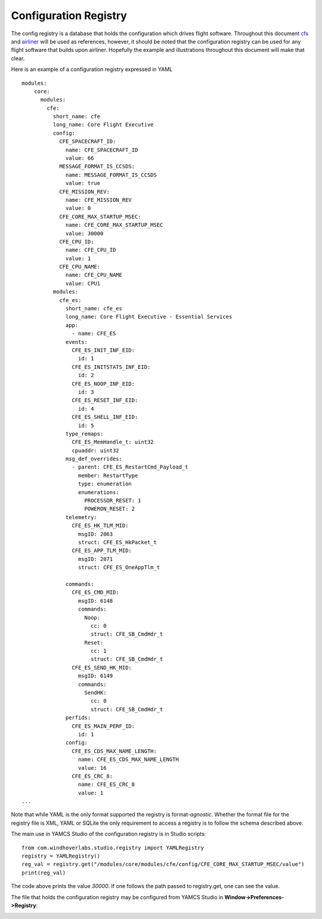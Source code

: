 Configuration Registry
======================

The config registry is a database that holds the configuration which drives flight software. Throughout this document
`cfs <https://cfs.gsfc.nasa.gov/>`_ and `airliner <https://github.com/WindhoverLabs/airliner>`_ will be used as references, however, it should be noted
that the configuration registry can be used for any flight software that builds upon airliner. Hopefully the example and illustrations throughout this document
will make that clear.

Here is an example of a configuration registry expressed in YAML
::
  modules:
      core:
        modules:
          cfe:
            short_name: cfe
            long_name: Core Flight Executive
            config:
              CFE_SPACECRAFT_ID:
                name: CFE_SPACECRAFT_ID
                value: 66
              MESSAGE_FORMAT_IS_CCSDS:
                name: MESSAGE_FORMAT_IS_CCSDS
                value: true
              CFE_MISSION_REV:
                name: CFE_MISSION_REV
                value: 0
              CFE_CORE_MAX_STARTUP_MSEC:
                name: CFE_CORE_MAX_STARTUP_MSEC
                value: 30000
              CFE_CPU_ID:
                name: CFE_CPU_ID
                value: 1
              CFE_CPU_NAME:
                name: CFE_CPU_NAME
                value: CPU1
            modules:
              cfe_es:
                short_name: cfe_es
                long_name: Core Flight Executive - Essential Services
                app:
                  - name: CFE_ES
                events:
                  CFE_ES_INIT_INF_EID:
                    id: 1
                  CFE_ES_INITSTATS_INF_EID:
                    id: 2
                  CFE_ES_NOOP_INF_EID:
                    id: 3
                  CFE_ES_RESET_INF_EID:
                    id: 4
                  CFE_ES_SHELL_INF_EID:
                    id: 5
                type_remaps:
                  CFE_ES_MemHandle_t: uint32
                  cpuaddr: uint32
                msg_def_overrides:
                  - parent: CFE_ES_RestartCmd_Payload_t
                    member: RestartType
                    type: enumeration
                    enumerations:
                      PROCESSOR_RESET: 1
                      POWERON_RESET: 2
                telemetry:
                  CFE_ES_HK_TLM_MID:
                    msgID: 2063
                    struct: CFE_ES_HkPacket_t
                  CFE_ES_APP_TLM_MID:
                    msgID: 2071
                    struct: CFE_ES_OneAppTlm_t

                commands:
                  CFE_ES_CMD_MID:
                    msgID: 6148
                    commands:
                      Noop:
                        cc: 0
                        struct: CFE_SB_CmdHdr_t
                      Reset:
                        cc: 1
                        struct: CFE_SB_CmdHdr_t
                  CFE_ES_SEND_HK_MID:
                    msgID: 6149
                    commands:
                      SendHK:
                        cc: 0
                        struct: CFE_SB_CmdHdr_t
                perfids:
                  CFE_ES_MAIN_PERF_ID:
                    id: 1
                config:
                  CFE_ES_CDS_MAX_NAME_LENGTH:
                    name: CFE_ES_CDS_MAX_NAME_LENGTH
                    value: 16
                  CFE_ES_CRC_8:
                    name: CFE_ES_CRC_8
                    value: 1
  ...

Note that while YAML is the only format supported the registry is format-*agnostic*. Whether the format file for the registry
file is XML, YAML or SQLite the only requirement to access a registry is to follow the schema described above.

The main use in YAMCS Studio of the configuration registry is in Studio scripts:
::
  from com.windhoverlabs.studio.registry import YAMLRegistry
  registry = YAMLRegistry()
  reg_val = registry.get("/modules/core/modules/cfe/config/CFE_CORE_MAX_STARTUP_MSEC/value")
  print(reg_val)

The code above prints the value `30000`. If one follows the path passed to registry.get, one can see the value.

The file that holds the configuration registry may be configured from YAMCS Studio in **Window->Preferences->Registry**:

.. image:: _images/studio-registry-settings.png
    :alt: A View
    :align: center
